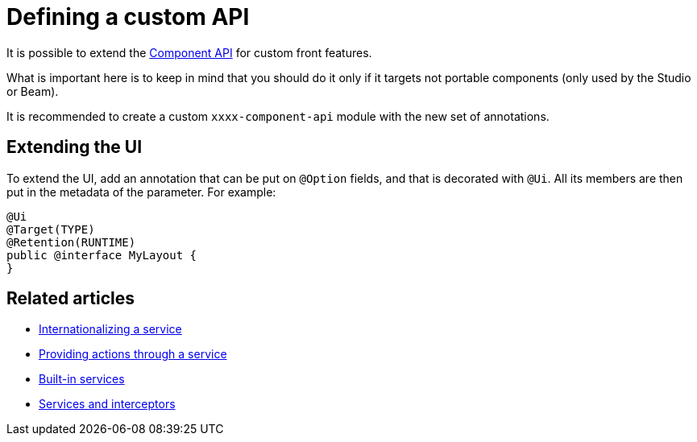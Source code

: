 = Defining a custom API
:page-partial:
:description: Extend the Talend Component Kit API with custom features
:keywords: component API, service, component-manager, custom, ui, api

It is possible to extend the https://talend.github.io/component-runtime/apidocs/api/index.html[Component API] for custom front features.

What is important here is to keep in mind that you should do it only if it targets not portable components (only used by the Studio or Beam).

It is recommended to create a custom `xxxx-component-api` module with the new set of annotations.

== Extending the UI

To extend the UI, add an annotation that can be put on `@Option` fields, and that is decorated with `@Ui`.
All its members are then put in the metadata of the parameter. For example:

[source,java]
----
@Ui
@Target(TYPE)
@Retention(RUNTIME)
public @interface MyLayout {
}
----

ifeval::["{backend}" == "html5"]
[role="relatedlinks"]
== Related articles
- xref:services-internationalization.adoc[Internationalizing a service]
- xref:services-actions.adoc[Providing actions through a service]
- xref:services-built-in.adoc[Built-in services]
- xref:services-interceptors.adoc[Services and interceptors]
endif::[]
